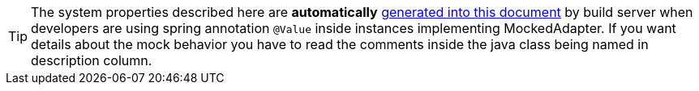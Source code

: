 // SPDX-License-Identifier: MIT
[[section-gen-mockproperties]]
TIP: The system properties described here are *automatically*
     <<section-documentation-in-code,generated into this document>> by build server when
     developers are using spring annotation `@Value` inside instances implementing MockedAdapter.
     If you want details about the mock behavior you have to read the comments inside the java 
     class being named in description column.
     